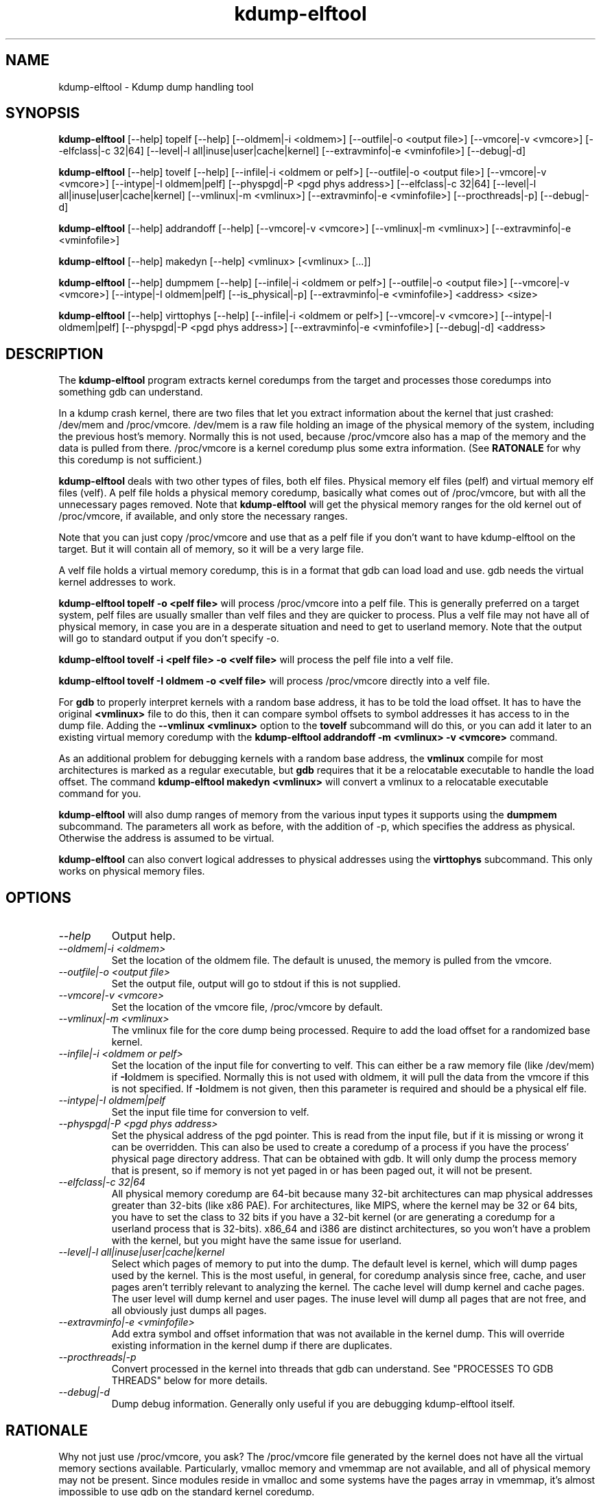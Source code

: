 .TH kdump-elftool 1 06/02/01  "Kdump dump handling tool"

.SH NAME
kdump-elftool \- Kdump dump handling tool

.SH SYNOPSIS
.B kdump-elftool
[\-\-help] topelf [\--help]
[\-\-oldmem|\-i <oldmem>]
[\-\-outfile|-o <output file>]
[\-\-vmcore|-v <vmcore>]
[\-\-elfclass|-c 32|64]
[\-\-level|-l all|inuse|user|cache|kernel]
[\-\-extravminfo|-e <vminfofile>]
[\-\-debug|-d]

.B kdump-elftool
[\-\-help] tovelf [\--help]
[\-\-infile|\-i <oldmem or pelf>]
[\-\-outfile|-o <output file>]
[\-\-vmcore|-v <vmcore>]
[\-\-intype|-I oldmem|pelf]
[\-\-physpgd|-P <pgd phys address>]
[\-\-elfclass|-c 32|64]
[\-\-level|-l all|inuse|user|cache|kernel]
[\-\-vmlinux|-m <vmlinux>]
[\-\-extravminfo|-e <vminfofile>]
[\-\-procthreads|-p]
[\-\-debug|-d]

.B kdump-elftool
[\-\-help] addrandoff [\--help]
[\-\-vmcore|-v <vmcore>]
[\-\-vmlinux|-m <vmlinux>]
[\-\-extravminfo|-e <vminfofile>]

.B kdump-elftool
[\-\-help] makedyn [\--help]
<vmlinux> [<vmlinux> [...]]

.B kdump-elftool
[\-\-help] dumpmem [\--help]
[\-\-infile|\-i <oldmem or pelf>]
[\-\-outfile|-o <output file>]
[\-\-vmcore|-v <vmcore>]
[\-\-intype|-I oldmem|pelf]
[\-\-is_physical|-p]
[\-\-extravminfo|-e <vminfofile>]
<address> <size>

.B kdump-elftool
[\-\-help] virttophys [\--help]
[\-\-infile|\-i <oldmem or pelf>]
[\-\-vmcore|-v <vmcore>]
[\-\-intype|-I oldmem|pelf]
[\-\-physpgd|-P <pgd phys address>]
[\-\-extravminfo|-e <vminfofile>]
[\-\-debug|-d]
<address>

.SH DESCRIPTION
The
.BR kdump-elftool
program extracts kernel coredumps from the target and processes those
coredumps into something gdb can understand.
.PP
In a kdump crash kernel, there are two files that let you extract
information about the kernel that just crashed: /dev/mem and
/proc/vmcore.  /dev/mem is a raw file holding an image of the physical
memory of the system, including the previous host's memory.  Normally
this is not used, because /proc/vmcore also has a map of the memory
and the data is pulled from there.
/proc/vmcore is a kernel coredump plus some extra information.  (See
.BR RATONALE
for why this coredump is not sufficient.)

.BR kdump-elftool
deals with two other types of files, both elf files.  Physical memory
elf files (pelf) and virtual memory elf files (velf).  A pelf file
holds a physical memory coredump, basically what comes out of
/proc/vmcore, but with all the unnecessary pages removed.  Note that
.BR kdump-elftool
will get the physical memory ranges for the old kernel out of
/proc/vmcore, if available, and only store the necessary ranges.

Note that you can just copy /proc/vmcore and use that as a pelf file
if you don't want to have kdump-elftool on the target.  But it will
contain all of memory, so it will be a very large file.

A velf file holds a virtual memory coredump, this is in a format that
gdb can load load and use.  gdb needs the virtual kernel addresses to
work.

.BR "kdump-elftool topelf -o <pelf file>"
will process /proc/vmcore into a pelf file.  This is
generally preferred on a target system, pelf files are usually smaller
than velf files and they are quicker to process.  Plus a velf file may
not have all of physical memory, in case you are in a desperate
situation and need to get to userland memory.  Note that the output
will go to standard output if you don't specify -o.

.BR "kdump-elftool tovelf -i <pelf file> -o <velf file>"
will process the pelf file into a velf file.

.BR "kdump-elftool tovelf -I oldmem -o <velf file>"
will process /proc/vmcore directly into a velf file.

For
.BR gdb
to properly interpret kernels with a random base address, it has to be
told the load offset.  It has to have the original
.BR <vmlinux>
file to do this, then it can compare symbol offsets to symbol addresses
it has access to in the dump file.  Adding the
.BR "--vmlinux <vmlinux>"
option to the
.BR tovelf
subcommand will do this, or you can add it later to an existing virtual
memory coredump with the
.BR "kdump-elftool addrandoff -m <vmlinux> -v <vmcore>"
command.

As an additional problem for debugging kernels with a random base address,
the
.BR vmlinux
compile for most architectures is marked as a regular executable, but
.BR gdb
requires that it be a relocatable executable to handle the load offset.
The command
.BR "kdump-elftool makedyn <vmlinux>"
will convert a vmlinux to a relocatable executable command for you.

.BR kdump-elftool
will also dump ranges of memory from the various input types it
supports using the
.BR dumpmem
subcommand.  The parameters all work as
before, with the addition of -p, which specifies the address as
physical.  Otherwise the address is assumed to be virtual.

.BR kdump-elftool
can also convert logical addresses to physical addresses using the
.BR virttophys
subcommand.  This only works on physical memory files.

.SH OPTIONS
.TP
.I "\-\-help"
Output help.
.TP
.I "\-\-oldmem|\-i <oldmem>"
Set the location of the oldmem file.  The default is unused, the memory is
pulled from the vmcore.
.TP
.I "\-\-outfile|-o <output file>"
Set the output file, output will go to stdout if this is not supplied.
.TP
.I "\-\-vmcore|-v <vmcore>"
Set the location of the vmcore file, /proc/vmcore by default.
.TP
.I "\-\-vmlinux|-m <vmlinux>"
The vmlinux file for the core dump being processed.  Require to add the
load offset for a randomized base kernel.
.TP
.I "\-\-infile|\-i <oldmem or pelf>"
Set the location of the input file for converting to velf.  This can
either be a raw memory file (like /dev/mem) if
.BR \-I oldmem
is specified.  Normally this is not used with oldmem, it will pull the
data from the vmcore if this is not specified.  If
.BR \-I oldmem
is not given, then this parameter is required and should be a physical
elf file.
.TP
.I "\-\-intype|-I oldmem|pelf"
Set the input file time for conversion to velf.
.TP
.I "\-\-physpgd|-P <pgd phys address>"
Set the physical address of the pgd pointer.  This is read from the
input file, but if it is missing or wrong it can be overridden.  This
can also be used to create a coredump of a process if you have the
process' physical page directory address.  That can be obtained with
gdb.  It will only dump the process memory that is present, so if
memory is not yet paged in or has been paged out, it will not be
present.
.TP
.I "\-\-elfclass|-c 32|64"
All physical memory coredump are 64-bit because many 32-bit
architectures can map physical addresses greater than 32-bits (like
x86 PAE).  For architectures, like MIPS, where the kernel may be 32 or
64 bits, you have to set the class to 32 bits if you have a 32-bit
kernel (or are generating a coredump for a userland process that is
32-bits).  x86_64 and i386 are distinct architectures, so you won't
have a problem with the kernel, but you might have the same issue for
userland.
.TP
.I "\-\-level|-l all|inuse|user|cache|kernel"
Select which pages of memory to put into the dump.  The default level
is kernel, which will dump pages used by the kernel.  This is the most
useful, in general, for coredump analysis since free, cache, and user
pages aren't terribly relevant to analyzing the kernel.  The cache
level will dump kernel and cache pages.  The user level will dump
kernel and user pages.  The inuse level will dump all pages that are
not free, and all obviously just dumps all pages.
.TP
.I "\-\-extravminfo|-e <vminfofile>"
Add extra symbol and offset information that was not available in the
kernel dump.  This will override existing information in the kernel
dump if there are duplicates.
.TP
.I "\-\-procthreads|-p"
Convert processed in the kernel into threads that gdb can understand.
See "PROCESSES TO GDB THREADS" below for more details.
.TP
.I "\-\-debug|-d"
Dump debug information.  Generally only useful if you are debugging
kdump-elftool itself.

.SH RATIONALE
Why not just use /proc/vmcore, you ask?  The /proc/vmcore file
generated by the kernel does not have all the virtual memory sections
available.  Particularly, vmalloc memory and vmemmap are not
available, and all of physical memory may not be present.  Since
modules reside in vmalloc and some systems have the pages array in
vmemmap, it's almost impossible to use gdb on the standard kernel
coredump.

.SH PROCESSES TO GDB THREADS
kdump-elftool can convert every kernel process into a thread that gdb
can use.  You generally have to use the macro from kdump_gdbinit
named thread_vminfo to get the extra vminfo file, pass it in to
kdump-elftool with
.I \-\-extravminfo <file>
with that file to get the proper symbols.  Then use the
.I \-\-procthreads
option to do the conversion.  The procedure would generally be

.RS 4
Get a physical dump of the kernel.  Physical dumps are generally recommended
for the target, they are smaller and can be easily processed on the host.

<Convert it to a normal virtual dump.  This is required because if the
 kernel is relocated, you need relocated symbols.>

kdump-elftool tovelf -I pelf -i pdump -m vmlinux -o vdump

gdb vmlinux vdump

source kdump_gdbinit

thread_vminfo_<arch>  # <arch> is either mips, arm, or x86_64

<save the output to a file name thread_vminfo and quit gdb>

kdump-elftool tovelf -I pelf -i pdump -m vmlinux -o vdump -e thread_vminfo -p

gdb vmlinux vdump
.RE

And you should see all the process as threads.

Note that you do
.I NOT
get the userland traceback here.  You get the
kernel side of the traceback.

.SH PROCESSES TO GDB THREADS EXTRAS FOR X86
Unfortuantely, x86 doesn't provide all the information you need to
properly generate threads for each process.  Two additional pieces
of information are required: The context switch point and the value
of the BP register at context switch.

The kernel does not store the value of the BP register at context
switch, and that would slow down context switches a little so it's
frowned upon.  So to get this, you must calculate the frame size
of __schedule and set that in thread_vminfo file.

To calculate it, load the vmlinux file into gdb (as before) and do

.RS 4
x/20i __schedule
.RE

You should see something like:

.RS 4
0xffffffff81744290 <__schedule>:	push   %rbp
0xffffffff81744291 <__schedule+1>:	mov    $0xdf40,%rax
0xffffffff81744298 <__schedule+8>:	mov    %gs:0x9908,%rdx
0xffffffff817442a1 <__schedule+17>:	mov    %rsp,%rbp
0xffffffff817442a4 <__schedule+20>:	push   %r15
0xffffffff817442a6 <__schedule+22>:	push   %r14
0xffffffff817442a8 <__schedule+24>:	push   %r13
0xffffffff817442aa <__schedule+26>:	push   %r12
0xffffffff817442ac <__schedule+28>:	push   %rbx
0xffffffff817442ad <__schedule+29>:	sub    $0x48,%rsp
.RE

You need to count how much the stack is decremented here after the
push of %rbp.  On x86_64, each push is 8 bytes, then you see a direct
subtraction from %rsp.  So there are five pushes and then another 72
(0x48) bytes subtracted, so this is 72 + (5 * 8), or 112 bytes.  Then
set the

.RS 4
SIZE(context_switch_frame)=1
.RE

in your thread_vminfo file from one to the value you calculate.

If you have the x86 patch in the kernel-patches directory applied to
your kernel, then it should contain the code to add the context switch
point.  If you don't then all is not lost, you can find it.  First
convert your physical coredump into a normal virtual coredump and load
it in to gdb.  (You have to actually do this with a coredump because
the kernel can be relocated and you need to know the relocated symbol
point.)  Then do:

.RS 4
x/10i __schedule
.RE

Just keep hitting return until you find a call to __switch_to, like:

.RS 4
0xffffffff81744513 <__schedule+643>:	mov    %rsp,0x408(%rdi)
0xffffffff8174451a <__schedule+650>:	mov    0x408(%rsi),%rsp
0xffffffff81744521 <__schedule+657>:	callq  0xffffffff810013c0 <__switch_to>
0xffffffff81744526 <__schedule+662>:	mov    %gs:0x9900,%rsi
.RE

Get the location of the instruction right before the callq and add:

.RS 4
SYMBOL(__thread_sleep_point)=ffffffff8174451a
.RE

to your thread_vminfo file.

.SH FILES
/dev/mem, /proc/vmcore

See Documentation/kdump/kdump.txt in the Linux kernel for more details.

.SH "SEE ALSO"
kexec(8)

.SH "KNOWN PROBLEMS"
This is still fairly primitive and doesn't support all architectures.

Process to gdb thread processing only works for MIPS, ARM, and X86_64.

.SH AUTHOR
.PP
Corey Minyard <minyard@acm.org>
